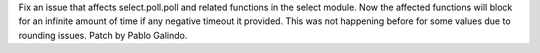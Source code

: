 Fix an issue that affects select.poll.poll and related functions in the
select module. Now the affected functions will block for an infinite amount
of time if any negative timeout it provided. This was not happening before
for some values due to rounding issues. Patch by Pablo Galindo.
